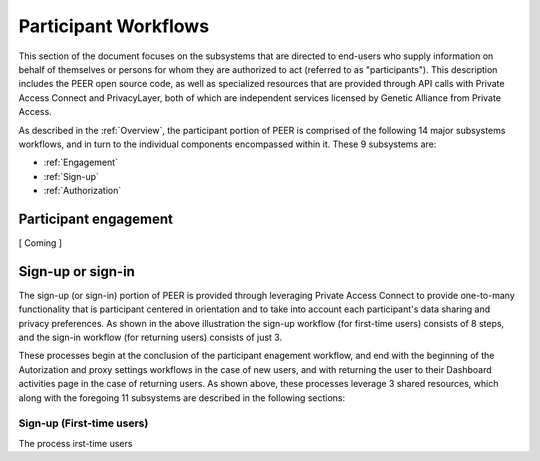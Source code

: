 Participant Workflows
=====================

This section of the document focuses on the subsystems that are directed to end-users who supply information on behalf of themselves or persons for whom they are authorized to act (referred to as "participants").  This description includes the PEER open source code, as well as specialized resources that are provided through API calls with Private Access Connect and PrivacyLayer, both of which are independent services licensed by Genetic Alliance from Private Access.

As described in the :ref:`Overview`, the participant portion of PEER is comprised of the following 14 major subsystems workflows, and in turn to the individual components encompassed within it. These 9 subsystems are:

* :ref:`Engagement`

* :ref:`Sign-up`

* :ref:`Authorization`

.. _Engagement:

Participant engagement
~~~~~~~~~~~~~~~~~~~~~~

[ Coming ]


.. _Sign-up:

Sign-up or sign-in
~~~~~~~~~~~~~~~~~~

.. image:: https://s3.amazonaws.com/peer-downloads/images/TechDocs/Sign-up+or+sign-in.png
    :alt: Sign-up or Sign-in Workflow Illustration

The sign-up (or sign-in) portion of PEER is provided through leveraging Private Access Connect to provide one-to-many functionality that is participant centered in orientation and to take into account each participant's data sharing and privacy preferences.  As shown in the above illustration the sign-up workflow (for first-time users) consists of 8 steps, and the sign-in workflow (for returning users) consists of just 3.  

These processes begin at the conclusion of the participant enagement workflow, and end with the beginning of the Autorization and proxy settings workflows in the case of new users, and with returning the user to their Dashboard activities page in the case of returning users.  As shown above, these processes leverage 3 shared resources, which along with the foregoing 11 subsystems are described in the following sections: 

==========================
Sign-up (First-time users) 
==========================

The process irst-time users 
